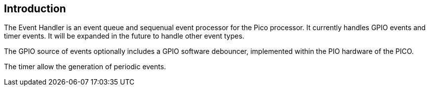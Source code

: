== Introduction

The Event Handler is an event queue and sequenual event processor for the Pico processor.
It currently handles GPIO events and timer events.
It will be expanded in the future to handle other event types.

The GPIO source of events optionally includes a GPIO software debouncer, implemented within
the PIO hardware of the PICO.

The timer allow the generation of periodic events.


